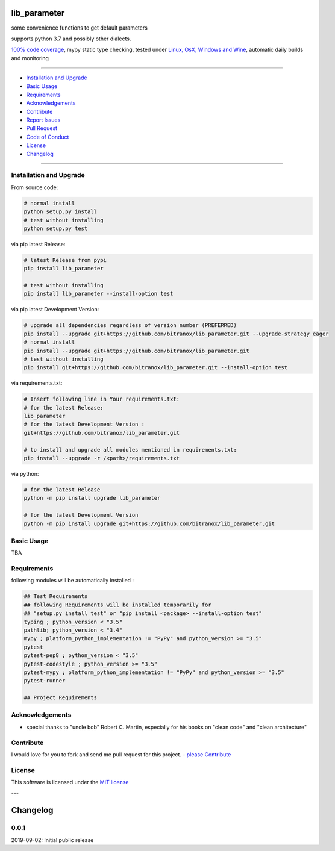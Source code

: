 lib_parameter
=============

|Pypi Status| |license| |maintenance|

|Build Status| |Codecov Status| |Better Code| |code climate| |snyk security|

.. |license| image:: https://img.shields.io/github/license/webcomics/pywine.svg
   :target: http://en.wikipedia.org/wiki/MIT_License
.. |maintenance| image:: https://img.shields.io/maintenance/yes/2019.svg
.. |Build Status| image:: https://travis-ci.org/bitranox/lib_parameter.svg?branch=master
   :target: https://travis-ci.org/bitranox/lib_parameter
.. for the pypi status link note the dashes, not the underscore !
.. |Pypi Status| image:: https://badge.fury.io/py/lib-parameter.svg
   :target: https://badge.fury.io/py/lib_parameter
.. |Codecov Status| image:: https://codecov.io/gh/bitranox/lib_parameter/branch/master/graph/badge.svg
   :target: https://codecov.io/gh/bitranox/lib_parameter
.. |Better Code| image:: https://bettercodehub.com/edge/badge/bitranox/lib_parameter?branch=master
   :target: https://bettercodehub.com/results/bitranox/lib_parameter
.. |snyk security| image:: https://snyk.io/test/github/bitranox/lib_parameter/badge.svg
   :target: https://snyk.io/test/github/bitranox/lib_parameter
.. |code climate| image:: https://api.codeclimate.com/v1/badges/4a90a2679cbe3c2989d4/maintainability
   :target: https://codeclimate.com/github/bitranox/lib_parameter/maintainability
   :alt: Maintainability

some convenience functions to get default parameters

supports python 3.7 and possibly other dialects.

`100% code coverage <https://codecov.io/gh/bitranox/lib_parameter>`_, mypy static type checking, tested under `Linux, OsX, Windows and Wine <https://travis-ci.org/bitranox/lib_parameter>`_, automatic daily builds  and monitoring

----

- `Installation and Upgrade`_
- `Basic Usage`_
- `Requirements`_
- `Acknowledgements`_
- `Contribute`_
- `Report Issues <https://github.com/bitranox/lib_parameter/blob/master/ISSUE_TEMPLATE.md>`_
- `Pull Request <https://github.com/bitranox/lib_parameter/blob/master/PULL_REQUEST_TEMPLATE.md>`_
- `Code of Conduct <https://github.com/bitranox/lib_parameter/blob/master/CODE_OF_CONDUCT.md>`_
- `License`_
- `Changelog`_

----

Installation and Upgrade
------------------------

From source code:

.. code-block:: bash

    # normal install
    python setup.py install
    # test without installing
    python setup.py test

via pip latest Release:

.. code-block:: bash

    # latest Release from pypi
    pip install lib_parameter

    # test without installing
    pip install lib_parameter --install-option test

via pip latest Development Version:

.. code-block:: bash

    # upgrade all dependencies regardless of version number (PREFERRED)
    pip install --upgrade git+https://github.com/bitranox/lib_parameter.git --upgrade-strategy eager
    # normal install
    pip install --upgrade git+https://github.com/bitranox/lib_parameter.git
    # test without installing
    pip install git+https://github.com/bitranox/lib_parameter.git --install-option test

via requirements.txt:

.. code-block:: bash

    # Insert following line in Your requirements.txt:
    # for the latest Release:
    lib_parameter
    # for the latest Development Version :
    git+https://github.com/bitranox/lib_parameter.git

    # to install and upgrade all modules mentioned in requirements.txt:
    pip install --upgrade -r /<path>/requirements.txt

via python:

.. code-block:: python

    # for the latest Release
    python -m pip install upgrade lib_parameter

    # for the latest Development Version
    python -m pip install upgrade git+https://github.com/bitranox/lib_parameter.git

Basic Usage
-----------

TBA

Requirements
------------
following modules will be automatically installed :

.. code-block:: bash

    ## Test Requirements
    ## following Requirements will be installed temporarily for
    ## "setup.py install test" or "pip install <package> --install-option test"
    typing ; python_version < "3.5"
    pathlib; python_version < "3.4"
    mypy ; platform_python_implementation != "PyPy" and python_version >= "3.5"
    pytest
    pytest-pep8 ; python_version < "3.5"
    pytest-codestyle ; python_version >= "3.5"
    pytest-mypy ; platform_python_implementation != "PyPy" and python_version >= "3.5"
    pytest-runner

    ## Project Requirements

Acknowledgements
----------------

- special thanks to "uncle bob" Robert C. Martin, especially for his books on "clean code" and "clean architecture"

Contribute
----------

I would love for you to fork and send me pull request for this project.
- `please Contribute <https://github.com/bitranox/lib_parameter/blob/master/CONTRIBUTING.md>`_

License
-------

This software is licensed under the `MIT license <http://en.wikipedia.org/wiki/MIT_License>`_

---

Changelog
=========

0.0.1
-----
2019-09-02: Initial public release

